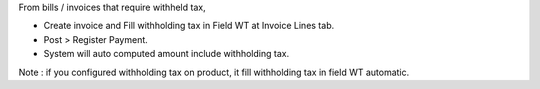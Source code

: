 From bills / invoices that require withheld tax,

- Create invoice and Fill withholding tax in Field WT at Invoice Lines tab.
- Post > Register Payment.
- System will auto computed amount include withholding tax.

Note : if you configured withholding tax on product,
it fill withholding tax in field WT automatic.
